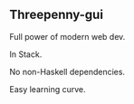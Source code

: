 ** Threepenny-gui

Full power of modern web dev.

In Stack.

No non-Haskell dependencies.

Easy learning curve.
